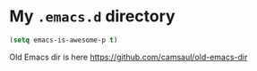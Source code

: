 * My ~.emacs.d~ directory


  #+BEGIN_SRC emacs-lisp
    (setq emacs-is-awesome-p t)
  #+END_SRC


Old Emacs dir is here https://github.com/camsaul/old-emacs-dir
